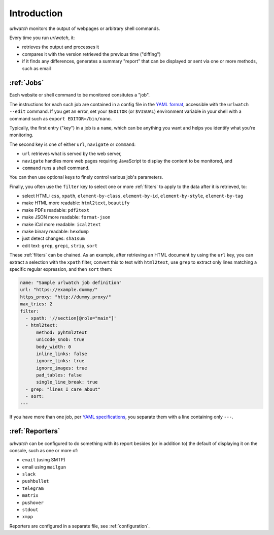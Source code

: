 .. _introduction:

Introduction
============

`urlwatch` monitors the output of webpages or arbitrary shell commands.

Every time you run `urlwatch`, it:

- retrieves the output and processes it
- compares it with the version retrieved the previous time ("diffing")
- if it finds any differences, generates a summary "report" that can be displayed or sent via one or more methods, such as email

:ref:`Jobs`
-----------
Each website or shell command to be monitored consitutes a "job".

The instructions for each such job are contained in a config file in the `YAML format`_, accessible with the ``urlwatch --edit`` command.
If you get an error, set your ``$EDITOR`` (or ``$VISUAL``) environment
variable in your shell with a command such as ``export EDITOR=/bin/nano``.

.. _YAML format: https://yaml.org/spec/

Typically, the first entry ("key") in a job is a ``name``, which can be anything you want and helps you identify what you're monitoring.

The second key is one of either ``url``, ``navigate`` or ``command``:

- ``url`` retrieves what is served by the web server,
- ``navigate`` handles more web pages requiring JavaScript to display the content to be monitored, and
- ``command`` runs a shell command.

You can then use optional keys to finely control various job's parameters.

Finally, you often use the ``filter`` key to select one or more :ref:`filters` to apply to the data after it is retrieved, to:

- select HTML: ``css``, ``xpath``, ``element-by-class``, ``element-by-id``, ``element-by-style``, ``element-by-tag``
- make HTML more readable: ``html2text``, ``beautify``
- make PDFs readable: ``pdf2text``
- make JSON more readable: ``format-json``
- make iCal more readable: ``ical2text``
- make binary readable: ``hexdump``
- just detect changes: ``sha1sum``
- edit text: ``grep``, ``grepi``, ``strip``, ``sort``

These :ref:`filters` can be chained. As an example, after retrieving an HTML document by using the ``url`` key, you can extract a selection with the ``xpath`` filter, convert this to text with ``html2text``, use ``grep`` to extract only lines matching a specific regular expression, and then ``sort`` them:

.. code-block:: yaml

    name: "Sample urlwatch job definition"
    url: "https://example.dummy/"
    https_proxy: "http://dummy.proxy/"
    max_tries: 2
    filter:
      - xpath: '//section[@role="main"]'
      - html2text:
          method: pyhtml2text
          unicode_snob: true
          body_width: 0
          inline_links: false
          ignore_links: true
          ignore_images: true
          pad_tables: false
          single_line_break: true
      - grep: "lines I care about"
      - sort:
    ---

If you have more than one job, per `YAML specifications <https://yaml.org/spec/>`__, you separate them with a line containing only ``---``.

:ref:`Reporters`
----------------
`urlwatch` can be configured to do something with its report besides (or in addition to) the default of displaying it on the console, such as one or more of:

- ``email`` (using SMTP)
- email using ``mailgun``
- ``slack``
- ``pushbullet``
- ``telegram``
- ``matrix``
- ``pushover``
- ``stdout``
- ``xmpp``

Reporters are configured in a separate file, see :ref:`configuration`.
